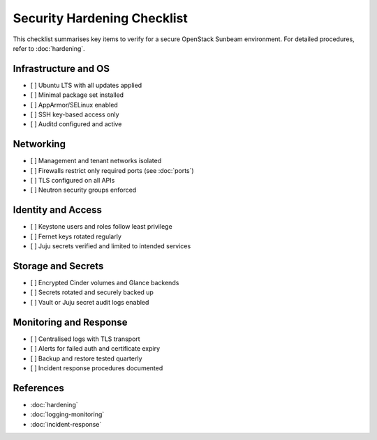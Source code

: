 ============================
Security Hardening Checklist
============================

.. _security-checklist:

This checklist summarises key items to verify for a secure OpenStack Sunbeam environment.  
For detailed procedures, refer to :doc:`hardening`.

Infrastructure and OS
=====================

- [ ] Ubuntu LTS with all updates applied
- [ ] Minimal package set installed
- [ ] AppArmor/SELinux enabled
- [ ] SSH key-based access only
- [ ] Auditd configured and active

Networking
==========

- [ ] Management and tenant networks isolated
- [ ] Firewalls restrict only required ports (see :doc:`ports`)
- [ ] TLS configured on all APIs
- [ ] Neutron security groups enforced

Identity and Access
===================

- [ ] Keystone users and roles follow least privilege
- [ ] Fernet keys rotated regularly
- [ ] Juju secrets verified and limited to intended services

Storage and Secrets
===================

- [ ] Encrypted Cinder volumes and Glance backends
- [ ] Secrets rotated and securely backed up
- [ ] Vault or Juju secret audit logs enabled

Monitoring and Response
=======================

- [ ] Centralised logs with TLS transport
- [ ] Alerts for failed auth and certificate expiry
- [ ] Backup and restore tested quarterly
- [ ] Incident response procedures documented

References
==========

* :doc:`hardening`
* :doc:`logging-monitoring`
* :doc:`incident-response`

